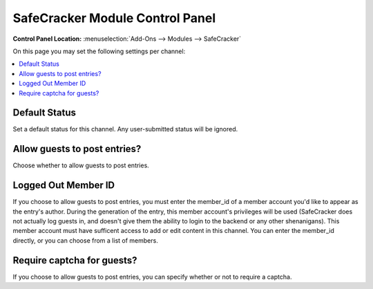 ################################
SafeCracker Module Control Panel
################################

.. rst-class:: cp-path

**Control Panel Location:** :menuselection:`Add-Ons --> Modules --> SafeCracker`

On this page you may set the following settings per channel:

.. contents::
   :local:


Default Status
--------------

Set a default status for this channel. Any user-submitted status will be ignored.

Allow guests to post entries?
-----------------------------

Choose whether to allow guests to post entries.

Logged Out Member ID
--------------------

If you choose to allow guests to post entries, you must enter the
member\_id of a member account you'd like to
appear as the entry's author. During the generation of the entry,
this member account's privileges will be used (SafeCracker does not
actually log guests in, and doesn't give them the ability to login to
the backend or any other shenanigans). This member account must have
sufficent access to add or edit content in this channel. You can
enter the member\_id directly, or you can choose from a list of
members.

Require captcha for guests?
---------------------------

If you choose to allow guests to post entries, you can specify whether or not to require a captcha.
